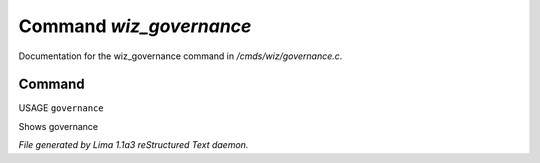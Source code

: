 Command *wiz_governance*
*************************

Documentation for the wiz_governance command in */cmds/wiz/governance.c*.

Command
=======

USAGE ``governance``

Shows governance

.. TAGS: RST



*File generated by Lima 1.1a3 reStructured Text daemon.*

